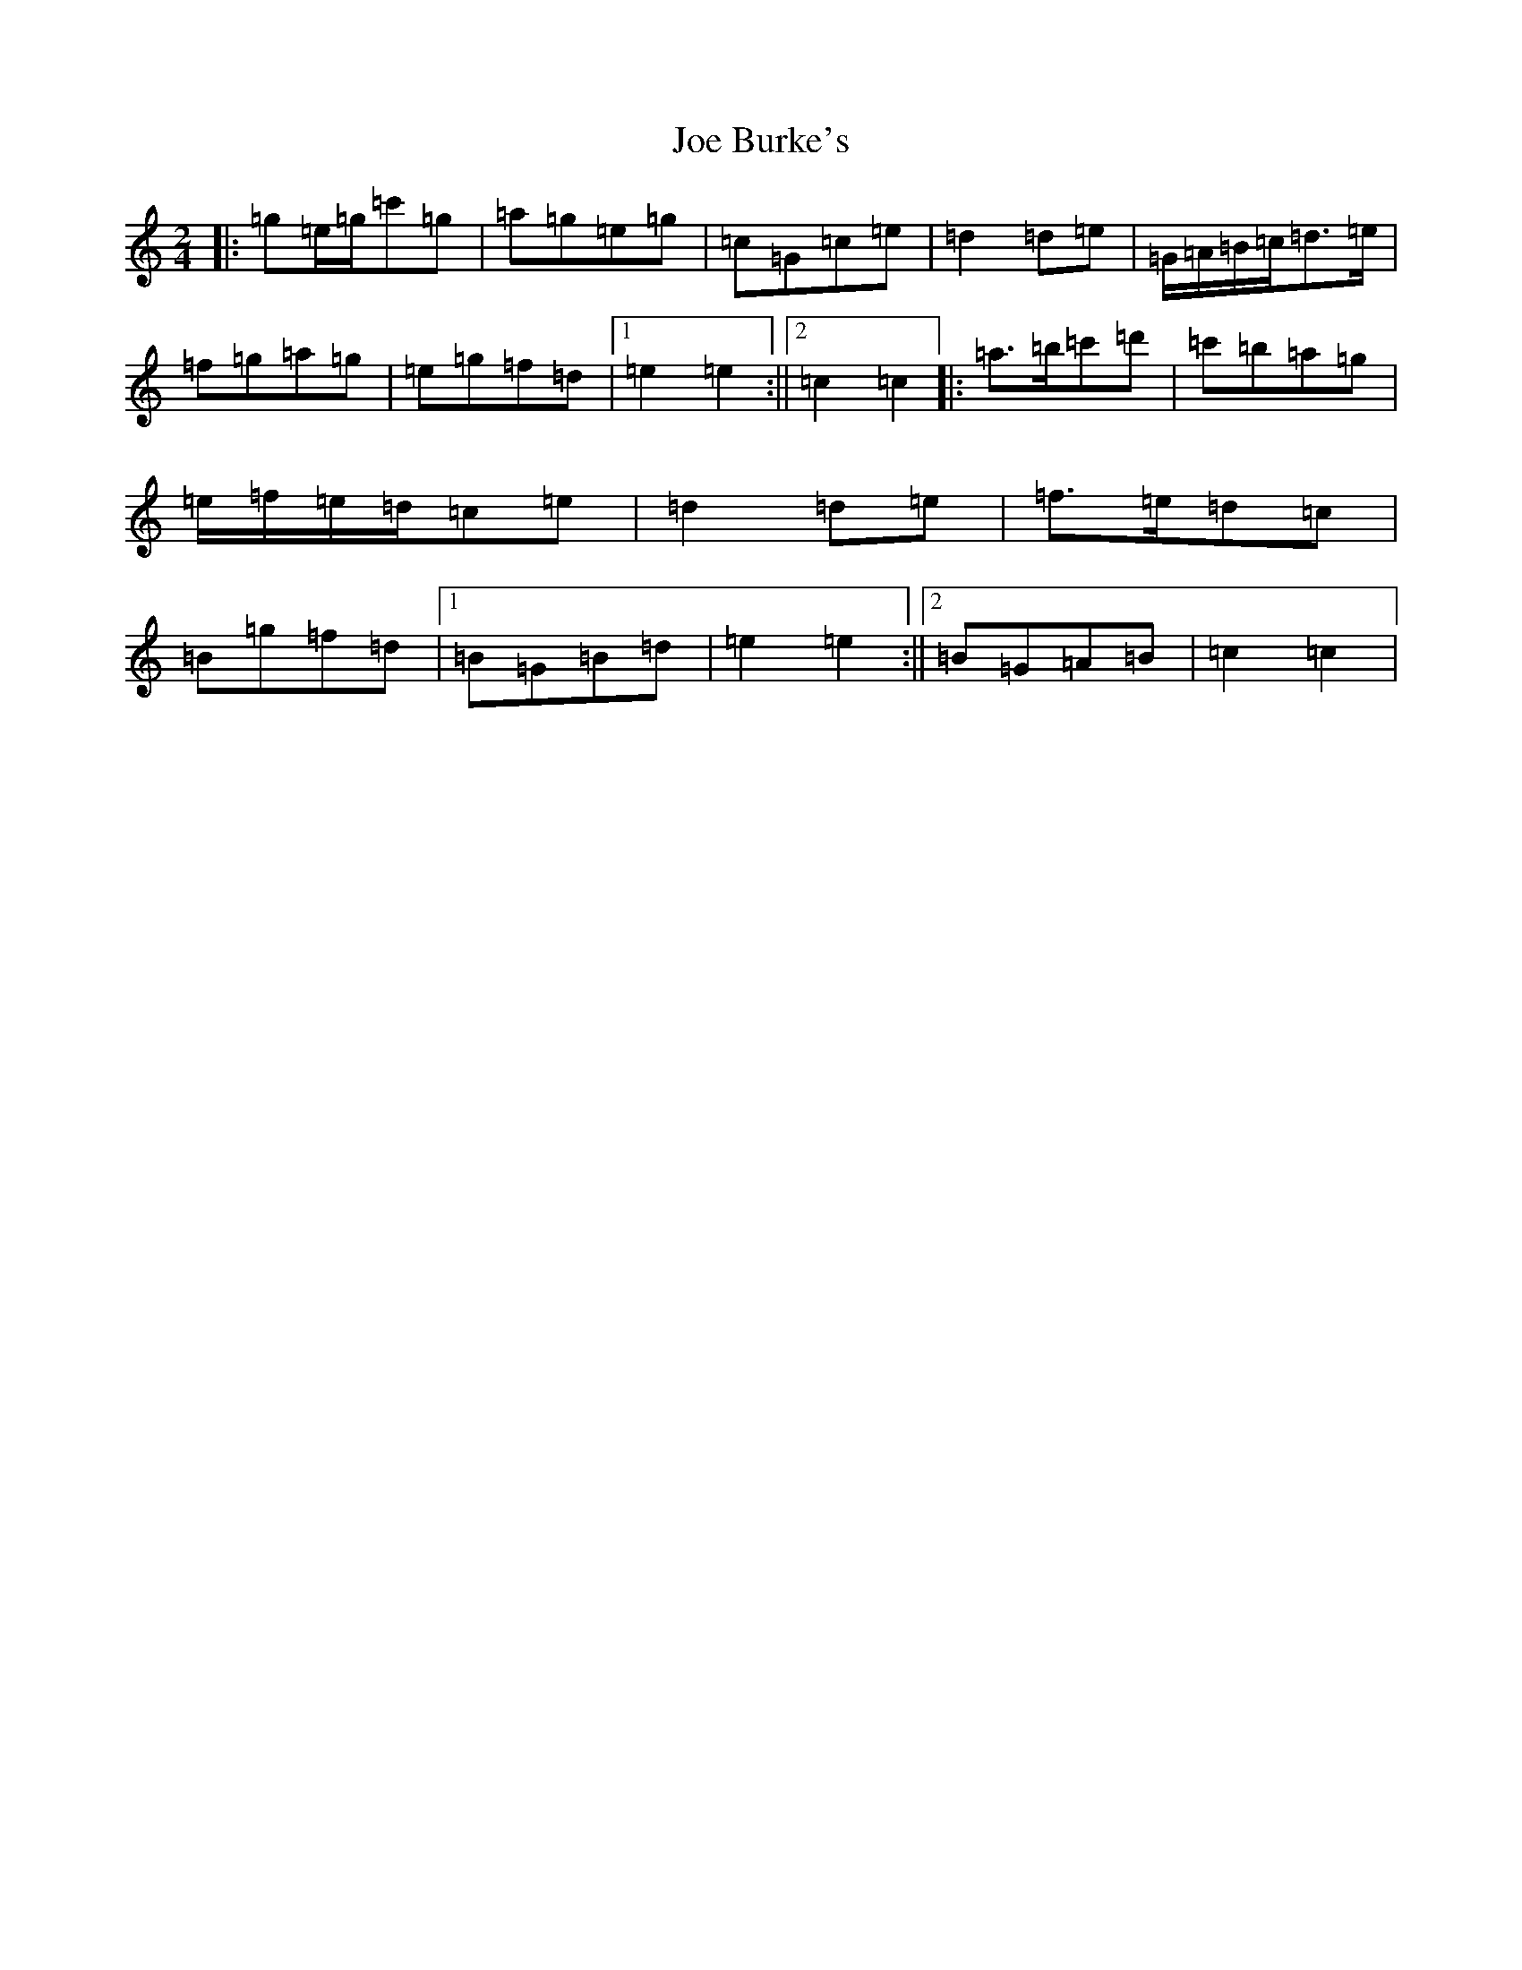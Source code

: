 X: 10588
T: Joe Burke's
S: https://thesession.org/tunes/13203#setting22869
R: polka
M:2/4
L:1/8
K: C Major
|:=g=e/2=g/2=c'=g|=a=g=e=g|=c=G=c=e|=d2=d=e|=G/2=A/2=B/2=c/2=d>=e|=f=g=a=g|=e=g=f=d|1=e2=e2:||2=c2=c2|:=a>=b=c'=d'|=c'=b=a=g|=e/2=f/2=e/2=d/2=c=e|=d2=d=e|=f>=e=d=c|=B=g=f=d|1=B=G=B=d|=e2=e2:||2=B=G=A=B|=c2=c2|